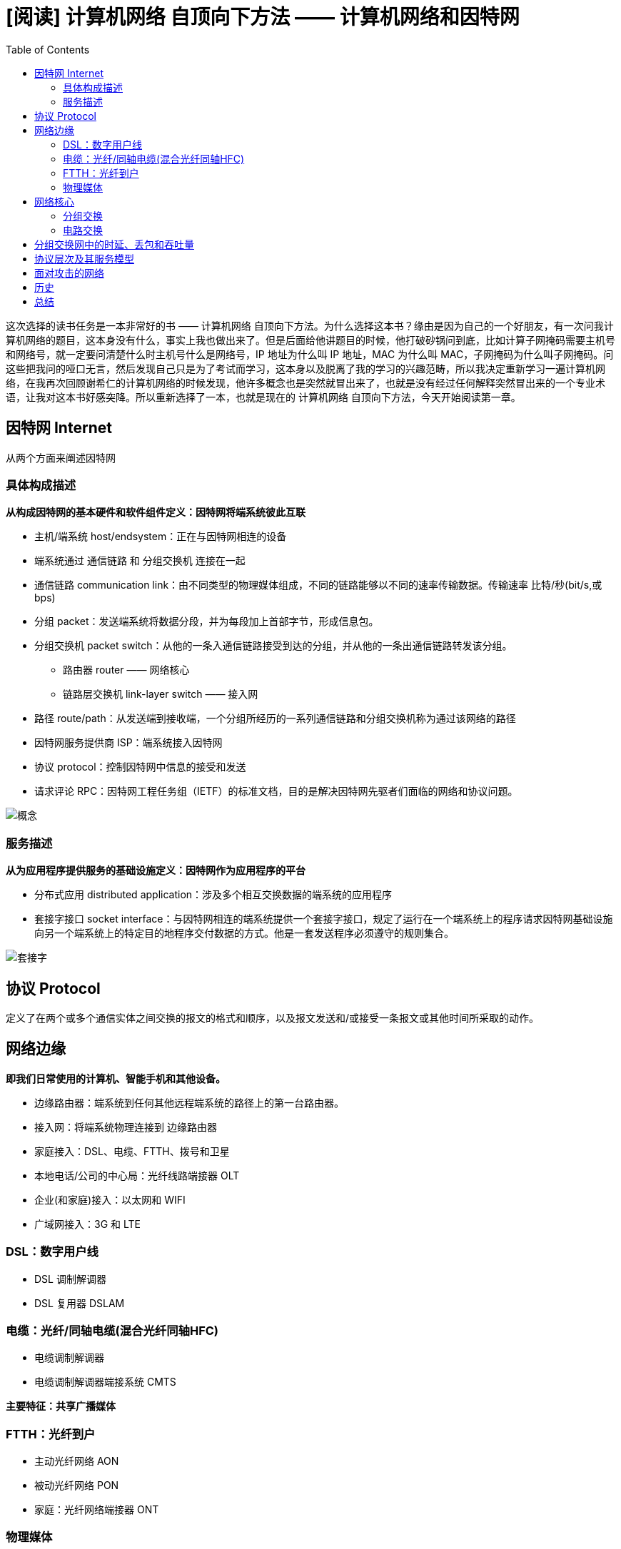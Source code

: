 = [阅读] 计算机网络 自顶向下方法 —— 计算机网络和因特网
:page-description: [阅读] 计算机网络 自顶向下方法 —— 计算机网络和因特网
:page-category: 阅读
:page-image: https://img.hacpai.com/bing/20180311.jpg?imageView2/2/w/1280/format/jpg/interlace/1/q/100
:page-href: /articles/2019/05/19/1558277640118.html
:page-created: 1558277640169
:page-modified: 1558277658989
:toc:

这次选择的读书任务是一本非常好的书 —— 计算机网络
自顶向下方法。为什么选择这本书？缘由是因为自己的一个好朋友，有一次问我计算机网络的题目，这本身没有什么，事实上我也做出来了。但是后面给他讲题目的时候，他打破砂锅问到底，比如计算子网掩码需要主机号和网络号，就一定要问清楚什么时主机号什么是网络号，IP
地址为什么叫 IP 地址，MAC 为什么叫
MAC，子网掩码为什么叫子网掩码。问这些把我问的哑口无言，然后发现自己只是为了考试而学习，这本身以及脱离了我的学习的兴趣范畴，所以我决定重新学习一遍计算机网络，在我再次回顾谢希仁的计算机网络的时候发现，他许多概念也是突然就冒出来了，也就是没有经过任何解释突然冒出来的一个专业术语，让我对这本书好感突降。所以重新选择了一本，也就是现在的
计算机网络 自顶向下方法，今天开始阅读第一章。

== 因特网 Internet

从两个方面来阐述因特网

=== 具体构成描述

*从构成因特网的基本硬件和软件组件定义：因特网将端系统彼此互联*

* 主机/端系统 host/endsystem：正在与因特网相连的设备
* 端系统通过 通信链路 和 分组交换机 连接在一起
* 通信链路 communication
link：由不同类型的物理媒体组成，不同的链路能够以不同的速率传输数据。传输速率
比特/秒(bit/s,或bps)
* 分组 packet：发送端系统将数据分段，并为每段加上首部字节，形成信息包。
* 分组交换机 packet
switch：从他的一条入通信链路接受到达的分组，并从他的一条出通信链路转发该分组。
** 路由器 router —— 网络核心
** 链路层交换机 link-layer switch —— 接入网
* 路径
route/path：从发送端到接收端，一个分组所经历的一系列通信链路和分组交换机称为通过该网络的路径
* 因特网服务提供商 ISP：端系统接入因特网
* 协议 protocol：控制因特网中信息的接受和发送
* 请求评论
RPC：因特网工程任务组（IETF）的标准文档，目的是解决因特网先驱者们面临的网络和协议问题。

image::https://resources.echocow.cn/file/2019/05/19/%E6%B7%B1%E5%BA%A6%E6%88%AA%E5%9B%BE_%E9%80%89%E6%8B%A9%E5%8C%BA%E5%9F%9F_20190518125013.png[概念]

=== 服务描述

*从为应用程序提供服务的基础设施定义：因特网作为应用程序的平台*

* 分布式应用 distributed
application：涉及多个相互交换数据的端系统的应用程序
* 套接字接口 socket
interface：与因特网相连的端系统提供一个套接字接口，规定了运行在一个端系统上的程序请求因特网基础设施向另一个端系统上的特定目的地程序交付数据的方式。他是一套发送程序必须遵守的规则集合。

image::https://resources.echocow.cn/file/2019/05/19/%E6%B7%B1%E5%BA%A6%E6%88%AA%E5%9B%BE_%E9%80%89%E6%8B%A9%E5%8C%BA%E5%9F%9F_20190518125350.png[套接字]

== 协议 Protocol

定义了在两个或多个通信实体之间交换的报文的格式和顺序，以及报文发送和/或接受一条报文或其他时间所采取的动作。

== 网络边缘

*即我们日常使用的计算机、智能手机和其他设备。*

* 边缘路由器：端系统到任何其他远程端系统的路径上的第一台路由器。
* 接入网：将端系统物理连接到 边缘路由器
* 家庭接入：DSL、电缆、FTTH、拨号和卫星
* 本地电话/公司的中心局：光纤线路端接器 OLT
* 企业(和家庭)接入：以太网和 WIFI
* 广域网接入：3G 和 LTE

=== DSL：数字用户线

* DSL 调制解调器
* DSL 复用器 DSLAM

=== 电缆：光纤/同轴电缆(混合光纤同轴HFC)

* 电缆调制解调器
* 电缆调制解调器端接系统 CMTS

*主要特征：共享广播媒体*

=== FTTH：光纤到户

* 主动光纤网络 AON
* 被动光纤网络 PON
* 家庭：光纤网络端接器 ONT

=== 物理媒体

* 导引型媒体：电波随着固体媒体前行。如光缆、双绞铜线或同轴电缆。
* 双绞铜线：最便宜、最常用
* 同轴电缆：较高的传输速率
* 光纤：细而柔软的、能够导引光脉冲的媒体。不受电磁干扰，很难窃听
* 非导引型媒体：电波在空气或外层空间中传播，如无线局域网或数字卫星频道中。
* 陆地无线电信通
* 卫星无线电信通

== 网络核心

*即由互联因特网端系统的分组交换机和链路构成的网状网络*

* 报文
message：能够包含协议设计者需要的任何东西，称之为报文。端系统彼此交换报文
* 分组 packet：源将长报文划分为较小的数据块，称之为分组
* 分组交换 packet switching
* 电路交换 circuit switching

=== 分组交换

* 存储转发传输：指在交换机能够开始向输出链路传输该分组的第一个比特之前，必须接收到整个分存储转发传输组。
* 端到端时延
* 输出缓存/队列：用于存储路由器准备发往那条链路的分组
* 排队时延：等待该链路分组传输
* 分组丢失/丢包：到达的分组或者已经排队的分组之一将被丢弃
* 转发表：由特殊的路由选择协议自动设置，用于将目的地址（IP地址）或目的地址的一部分映射为输出链路
* 一台主机经过分组交换网络向另外一台足记发送分组，该分组经过一系列通信链路传输，被发送出网络后，不预留任何链路资源之类的东西。如果因为此时其他分组也需要经该链路进行传输而使链路之一出现拥塞，则该分组不得不在传输链路发送侧的缓存中等待而产生时延。因特网尽最大可能以实时方式交付分组，但他不做任何保证。

=== 电路交换

* 在端系统间通信会话期间，预留了端系统间沿路径通信所需要的资源
* 创建一条专用的端到端连接，发送方和接收方之间路径的交换机都将为该连接维护连接状态，将之称为一条电路。他在连接期间在该网络链路上预留了恒定的传输速率
* 链路中的电路 通过频分复用 FDM /时分复用 TDM 实现的
** FDM：链路的频谱由跨越链路创建的所有连接共享。
** TDM：时间被划分为固定期间的帧，并且每个帧又被划分为固定数量的时隙。
* 带宽：连接期间链路为每条连接专用一个频段
* 网络的网络
* ISP 接入
** 等级
** 多宿 mullti-home
** 对等 peer
** 因特网交换点 IXP
** 内容供应商网络

== 分组交换网中的时延、丢包和吞吐量

* 处理时延：检查分组首部和决定该分组导向何处所需要的时间是其中一部分，还有其他检查比特级别的差错所需要的时间
* 排队时延：当分组在链路上等待传输时，他经受排队时延
* 传输时延：将所有分组的比特推向链路（即传输、或者说发射）所需要的时间
** 路由器退出分组所需要的时间，他是分组长度和链路传输速率的函数，与两台路由器之间的距离无关
* 传播时延：一旦一个比特被推向链路，该比特需要向路由器B传播，从该链路的起点到路由器B传播所需要的时间。取决于该链路的物理媒体
** 一个比特从一台路由器传播到另一台路由器所需要的时间，他是两台路由器之间距离的函数，而与分组长度或链路传输速率无关
* 丢包：到达的分组发现一个满的队列，由于没有地方存储这个分组，路由器将丢弃该分组，即该分组将会丢失。一个节点的性能通常不仅根据时延来度量，而且根据丢包的概率来度量。
* 端到端时延
* traceroute 进行跟踪 三次往返时延

image::https://resources.echocow.cn/file/2019/05/19/%E6%B7%B1%E5%BA%A6%E6%88%AA%E5%9B%BE_%E9%80%89%E6%8B%A9%E5%8C%BA%E5%9F%9F_20190519214722.png[traceroute]

* 吞吐量
** 瞬时吞吐量
** 平均吞吐量

== 协议层次及其服务模型

* 分层的体系结构
** 以分层的方式组织协议以及实现这些协议的网络硬件和软件
** 某层向他的上一层提供 服务 ，即所谓一层的服务模型
** 各层的所有协议被称为协议栈
* 五层因特网协议栈
** 应用层：分布在多个端系统上，而一个短系统中的应用程序使用协议与另一个端系统中的引用程序交换信息分组，位于应用层的信息分组称为报文
message
** 运输层：在应用程序端点之间传递应用层报文。运输层的分组称为报文段
segment
** 网络层：负责将成为数据报 datagram
的网络层分组从一台主机移动到另外一台主机
** 链路层：通过源和目的地之间的一系列路由器路由数据报,将整个帧从一个网络元素移动到邻近的网络元素。链路层的分组称为
帧 frame
** 物理层：将该帧中的一个个比特从一个节点移动到一个节点
* OSI 模型
** 表示层：使通信的应用程序能够解释交换数据的含义
** 会话层：提供了数据交换的定界和同步功能，包括了建立检查点和恢复方案的方法

image::https://resources.echocow.cn/file/2019/05/19/%E6%B7%B1%E5%BA%A6%E6%88%AA%E5%9B%BE_%E9%80%89%E6%8B%A9%E5%8C%BA%E5%9F%9F_20190519220133.png[网络]

* 封装 encapsulation

== 面对攻击的网络

* 有害程序
** 僵尸网络 botnet
** 自我复制 self-replicating
** 病毒 virus
** 蠕虫 worm
* 攻击
** 拒绝服务器攻击 Denial-of-Service dos
* 嗅探
** 分组嗅探器 packet sniffer
* 伪装
** IP 哄骗 IP spoofing

== 历史

* 分组交换的发展 1961-1972
* 专用网络和网络互联 1972-1980
* 网络的激增 1980-1990
* 因特网爆炸 20 世纪 90 年代

== 总结

阅读一番下来真的太棒！所有的抽象概念都有具体的例子，不仅如此，还有贴近生活的一些例子来进行描述，所有的概念都能在脑子里面形成一个图，这本书不仅告诉概念的意思，还告诉他的由来，简直大爱！自己心里也渐渐的清楚了一些以前许多模棱两可的东西，不过总结的时候后面东西实在太多，一大段一大段的，就没有摘抄了。自己很久以前就买了
第六版 一直没有看，现在回来看还算不是很迟！

